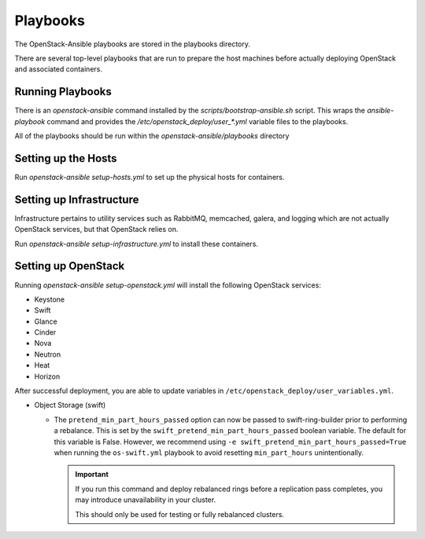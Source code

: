 =========
Playbooks
=========

The OpenStack-Ansible playbooks are stored in the playbooks directory.

There are several top-level playbooks that are run to prepare the host machines
before actually deploying OpenStack and associated containers.

Running Playbooks
-----------------

There is an `openstack-ansible` command installed by the
`scripts/bootstrap-ansible.sh` script. This wraps the `ansible-playbook`
command and provides the `/etc/openstack_deploy/user_*.yml` variable files
to the playbooks.

All of the playbooks should be run within the `openstack-ansible/playbooks`
directory

Setting up the Hosts
--------------------

Run `openstack-ansible setup-hosts.yml` to set up the physical hosts for
containers.

Setting up Infrastructure
-------------------------

Infrastructure pertains to utility services such as RabbitMQ, memcached,
galera, and logging which are not actually OpenStack services, but that
OpenStack relies on.

Run `openstack-ansible setup-infrastructure.yml` to install these containers.

Setting up OpenStack
--------------------

Running `openstack-ansible setup-openstack.yml` will install the following
OpenStack services:

* Keystone
* Swift
* Glance
* Cinder
* Nova
* Neutron
* Heat
* Horizon

After successful deployment, you are able to update variables in
``/etc/openstack_deploy/user_variables.yml``.

* Object Storage (swift)

  - The ``pretend_min_part_hours_passed`` option can now be
    passed to swift-ring-builder prior to performing a rebalance. This is set
    by the ``swift_pretend_min_part_hours_passed`` boolean variable.
    The default for this variable is False. However, we recommend using
    ``-e swift_pretend_min_part_hours_passed=True`` when running the
    ``os-swift.yml`` playbook to avoid resetting ``min_part_hours``
    unintentionally.

    .. important::

       If you run this command and deploy rebalanced rings before a replication
       pass completes, you may introduce unavailability in your cluster.

       This should only be used for testing or fully rebalanced clusters.
